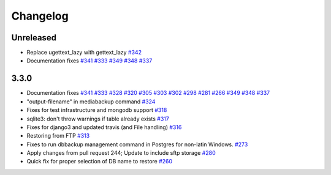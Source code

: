Changelog
=====

Unreleased
-----------
* Replace ugettext_lazy with gettext_lazy `#342`_
* Documentation fixes `#341`_ `#333`_ `#349`_ `#348`_ `#337`_


3.3.0
------

* Documentation fixes `#341`_ `#333`_ `#328`_ `#320`_ `#305`_ `#303`_ `#302`_ `#298`_ `#281`_ `#266`_ `#349`_ `#348`_ `#337`_
* "output-filename" in mediabackup command `#324`_
* Fixes for test infrastructure and mongodb support `#318`_
* sqlite3: don't throw warnings if table already exists `#317`_
* Fixes for django3 and updated travis (and File handling) `#316`_
* Restoring from FTP `#313`_
* Fixes to run dbbackup management command in Postgres for non-latin Windows. `#273`_
* Apply changes from pull request 244; Update to include sftp storage `#280`_
* Quick fix for proper selection of DB name to restore `#260`_

.. _`#342`: https://github.com/django-dbbackup/django-dbbackup/pull/342
.. _`#341`: https://github.com/django-dbbackup/django-dbbackup/pull/341
.. _`#333`: https://github.com/django-dbbackup/django-dbbackup/pull/333
.. _`#328`: https://github.com/django-dbbackup/django-dbbackup/pull/328
.. _`#320`: https://github.com/django-dbbackup/django-dbbackup/pull/320
.. _`#305`: https://github.com/django-dbbackup/django-dbbackup/pull/305
.. _`#303`: https://github.com/django-dbbackup/django-dbbackup/pull/303
.. _`#302`: https://github.com/django-dbbackup/django-dbbackup/pull/302
.. _`#298`: https://github.com/django-dbbackup/django-dbbackup/pull/298
.. _`#281`: https://github.com/django-dbbackup/django-dbbackup/pull/281
.. _`#266`: https://github.com/django-dbbackup/django-dbbackup/pull/266
.. _`#324`: https://github.com/django-dbbackup/django-dbbackup/pull/324
.. _`#318`: https://github.com/django-dbbackup/django-dbbackup/pull/318
.. _`#317`: https://github.com/django-dbbackup/django-dbbackup/pull/317
.. _`#316`: https://github.com/django-dbbackup/django-dbbackup/pull/316
.. _`#313`: https://github.com/django-dbbackup/django-dbbackup/pull/313
.. _`#273`: https://github.com/django-dbbackup/django-dbbackup/pull/273
.. _`#280`: https://github.com/django-dbbackup/django-dbbackup/pull/280
.. _`#260`: https://github.com/django-dbbackup/django-dbbackup/pull/260
.. _`#349`: https://github.com/django-dbbackup/django-dbbackup/pull/349
.. _`#348`: https://github.com/django-dbbackup/django-dbbackup/pull/348
.. _`#337`: https://github.com/django-dbbackup/django-dbbackup/pull/337
.. _`#`:
.. _`#`:
.. _`#`:
.. _`#`:
.. _`#`:
.. _`#`:_
